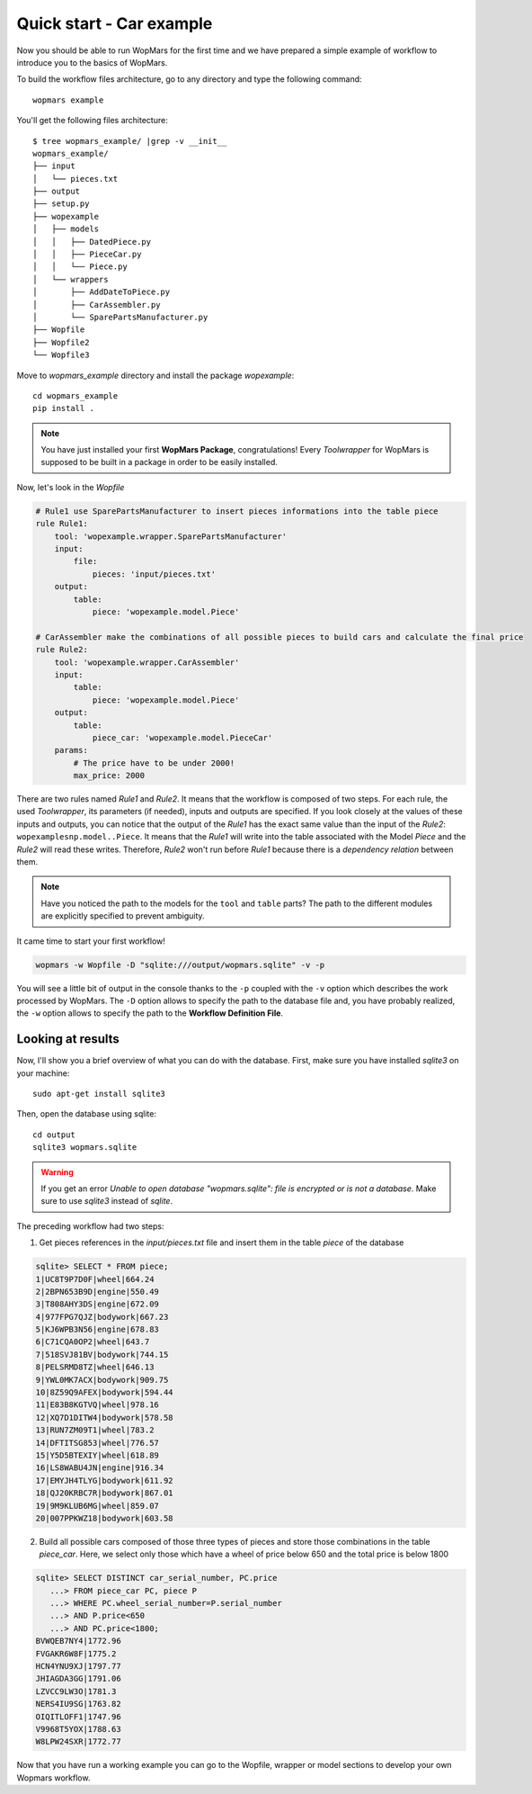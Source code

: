 Quick start - Car example
==========================

Now you should be able to run WopMars for the first time and we have prepared a simple example of workflow to introduce you to the basics of WopMars.

To build the workflow files architecture, go to any directory and type the following command::
    
    wopmars example

You'll get the following files architecture::

    $ tree wopmars_example/ |grep -v __init__
    wopmars_example/
    ├── input
    │   └── pieces.txt
    ├── output
    ├── setup.py
    ├── wopexample
    │   ├── models
    │   │   ├── DatedPiece.py
    │   │   ├── PieceCar.py
    │   │   └── Piece.py
    │   └── wrappers
    │       ├── AddDateToPiece.py
    │       ├── CarAssembler.py
    │       └── SparePartsManufacturer.py
    ├── Wopfile
    ├── Wopfile2
    └── Wopfile3

Move to `wopmars_example` directory and install the package *wopexample*::

    cd wopmars_example
    pip install .

.. note::
    You have just installed your first **WopMars Package**, congratulations! Every *Toolwrapper* for WopMars is supposed to be built in a package in order to be easily installed.


Now, let's look in the `Wopfile`

.. code-block:: yaml

    # Rule1 use SparePartsManufacturer to insert pieces informations into the table piece
    rule Rule1:
        tool: 'wopexample.wrapper.SparePartsManufacturer'
        input:
            file:
                pieces: 'input/pieces.txt'
        output:
            table:
                piece: 'wopexample.model.Piece'

    # CarAssembler make the combinations of all possible pieces to build cars and calculate the final price
    rule Rule2:
        tool: 'wopexample.wrapper.CarAssembler'
        input:
            table:
                piece: 'wopexample.model.Piece'
        output:
            table:
                piece_car: 'wopexample.model.PieceCar'
        params:
            # The price have to be under 2000!
            max_price: 2000


There are two rules named `Rule1` and `Rule2`. It means that the workflow is composed of two steps. For each rule, the used *Toolwrapper*, its parameters (if needed), inputs and outputs are specified. If you look closely at the values of these inputs and outputs, you can notice that the output of the `Rule1` has the exact same value than the input of the `Rule2`: ``wopexamplesnp.model..Piece``. It means that the `Rule1` will write into the table associated with the Model `Piece` and the `Rule2` will read these writes. Therefore, `Rule2` won't run before `Rule1` because there is a *dependency relation* between them.

.. note::

    Have you noticed the path to the models for the ``tool`` and ``table`` parts? The path to the different modules are explicitly specified to prevent ambiguity. 

It came time to start your first workflow!

.. code-block:: python

    wopmars -w Wopfile -D "sqlite:///output/wopmars.sqlite" -v -p

You will see a little bit of output in the console thanks to the ``-p`` coupled with the ``-v`` option which describes the work processed by WopMars. The ``-D`` option allows to specify the path to the database file and, you have probably realized, the ``-w`` option allows to specify the path to the **Workflow Definition File**.

Looking at results
******************

Now, I'll show you a brief overview of what you can do with the database. First, make sure you have installed `sqlite3` on your machine::

    sudo apt-get install sqlite3

Then, open the database using sqlite::

    cd output
    sqlite3 wopmars.sqlite

.. warning::

    If you get an error `Unable to open database "wopmars.sqlite": file is encrypted or is not a database`. Make sure to use `sqlite3` instead of `sqlite`.

The preceding workflow had two steps:

1. Get pieces references in the `input/pieces.txt` file and insert them in the table `piece` of the database

.. code-block:: sql

    sqlite> SELECT * FROM piece;
    1|UC8T9P7D0F|wheel|664.24
    2|2BPN653B9D|engine|550.49
    3|T808AHY3DS|engine|672.09
    4|977FPG7QJZ|bodywork|667.23
    5|KJ6WPB3N56|engine|678.83
    6|C71CQA0OP2|wheel|643.7
    7|518SVJ81BV|bodywork|744.15
    8|PELSRMD8TZ|wheel|646.13
    9|YWL0MK7ACX|bodywork|909.75
    10|8Z59Q9AFEX|bodywork|594.44
    11|E83B8KGTVQ|wheel|978.16
    12|XQ7D1DITW4|bodywork|578.58
    13|RUN7ZM09T1|wheel|783.2
    14|DFTITSG853|wheel|776.57
    15|Y5D5BTEXIY|wheel|618.89
    16|LS8WABU4JN|engine|916.34
    17|EMYJH4TLYG|bodywork|611.92
    18|QJ20KRBC7R|bodywork|867.01
    19|9M9KLUB6MG|wheel|859.07
    20|007PPKWZ18|bodywork|603.58

2. Build all possible cars composed of those three types of pieces and store those combinations in the table `piece_car`. Here, we select only those which have a wheel of price below 650 and the total price is below 1800

.. code-block:: sql

    sqlite> SELECT DISTINCT car_serial_number, PC.price
       ...> FROM piece_car PC, piece P 
       ...> WHERE PC.wheel_serial_number=P.serial_number
       ...> AND P.price<650
       ...> AND PC.price<1800;
    BVWQEB7NY4|1772.96
    FVGAKR6W8F|1775.2
    HCN4YNU9XJ|1797.77
    JHIAGDA3GG|1791.06
    LZVCC9LW3O|1781.3
    NERS4IU9SG|1763.82
    OIQITLOFF1|1747.96
    V9968T5YOX|1788.63
    W8LPW24SXR|1772.77

Now that you have run a working example you can go to the Wopfile, wrapper or model sections to develop your own Wopmars workflow.

